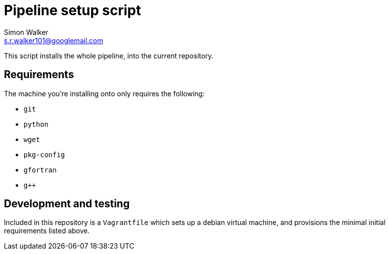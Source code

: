= Pipeline setup script
Simon Walker <s.r.walker101@googlemail.com>

This script installs the whole pipeline, into the current repository.

== Requirements

The machine you're installing onto only requires the following:

* `git`
* `python`
* `wget`
* `pkg-config`
* `gfortran`
* `g++`

== Development and testing

Included in this repository is a `Vagrantfile` which sets up a debian virtual machine, and provisions the minimal initial requirements listed above.
